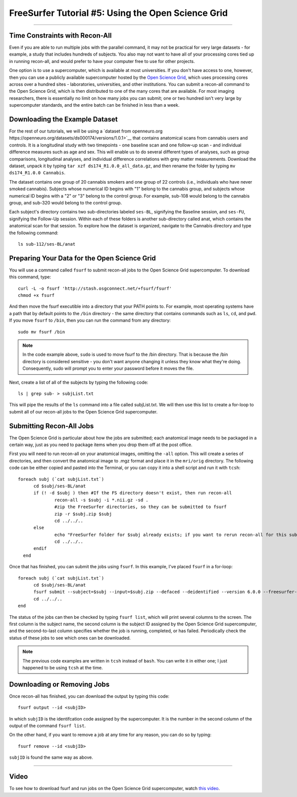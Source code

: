 .. _FS_05_OpenScienceGrid:

=====================
FreeSurfer Tutorial #5: Using the Open Science Grid
=====================

-----------

Time Constraints with Recon-All
*************

Even if you are able to run multiple jobs with the parallel command, it may not be practical for very large datasets - for example, a study that includes hundreds of subjects. You also may not want to have all of your processing cores tied up in running recon-all, and would prefer to have your computer free to use for other projects.

One option is to use a supercomputer, which is available at most universities. If you don't have access to one, however, then you can use a publicly available supercomputer hosted by the `Open Science Grid <https://opensciencegrid.org/>`__, which uses processing cores across over a hundred sites - laboratories, universities, and other institutions. You can submit a recon-all command to the Open Science Grid, which is then distributed to one of the many cores that are available. For most imaging researchers, there is essentially no limit on how many jobs you can submit; one or two hundred isn't very large by supercomputer standards, and the entire batch can be finished in less than a week.


Downloading the Example Dataset
********

For the rest of our tutorials, we will be using a `dataset from openneuro.org https://openneuro.org/datasets/ds000174/versions/1.0.1>`__ that contains anatomical scans from cannabis users and controls. It is a longitudinal study with two timepoints - one baseline scan and one follow-up scan - and individual difference measures such as age and sex. This will enable us to do several different types of analyses, such as group comparisons, longitudinal analyses, and individual difference correlations with grey matter measurements. Download the dataset, unpack it by typing ``tar xzf ds174_R1.0.0_all_data.gz``, and then rename the folder by typing ``mv ds174_R1.0.0 Cannabis``.

The dataset contains one group of 20 cannabis smokers and one group of 22 controls (i.e., individuals who have never smoked cannabis). Subjects whose numerical ID begins with "1" belong to the cannabis group, and subjects whose numerical ID begins with a "2" or "3" belong to the control group. For example, sub-108 would belong to the cannabis group, and sub-320 would belong to the control group.

Each subject's directory contains two sub-directories labeled ``ses-BL``, signifying the Baseline session, and ``ses-FU``, signifying the Follow-Up session. Within each of these folders is another sub-directory called anat, which contains the anatomical scan for that session. To explore how the dataset is organized, navigate to the Cannabis directory and type the following command:

::

  ls sub-112/ses-BL/anat


Preparing Your Data for the Open Science Grid
********

You will use a command called ``fsurf`` to submit recon-all jobs to the Open Science Grid supercomputer. To download this command, type:

::

  curl -L -o fsurf 'http://stash.osgconnect.net/+fsurf/fsurf'
  chmod +x fsurf
  
And then move the fsurf executible into a directory that your PATH points to. For example, most operating systems have a path that by default points to the ``/bin`` directory - the same directory that contains commands such as ``ls``, ``cd``, and ``pwd``. If you move ``fsurf`` to ``/bin``, then you can run the command from any directory:

::

  sudo mv fsurf /bin
  
.. note::

  In the code example above, ``sudo`` is used to move fsurf to the /bin directory. That is because the /bin directory is considered sensitive - you don't want anyone changing it unless they know what they're doing. Consequently, sudo will prompt you to enter your password before it moves the file.
  

Next, create a list of all of the subjects by typing the following code:

::

  ls | grep sub- > subjList.txt
  
This will pipe the results of the ``ls`` command into a file called subjList.txt. We will then use this list to create a for-loop to submit all of our recon-all jobs to the Open Science Grid supercomputer.


Submitting Recon-All Jobs
*********

The Open Science Grid is particular about how the jobs are submitted; each anatomical image needs to be packaged in a certain way, just as you need to package items when you drop them off at the post office. 

First you will need to run recon-all on your anatomical images, omitting the ``-all`` option. This will create a series of directories, and then convert the anatomical image to .mgz format and place it in the ``mri/orig`` directory. The following code can be either copied and pasted into the Terminal, or you can copy it into a shell script and run it with ``tcsh``:

::

  foreach subj (`cat subjList.txt`)
        cd $subj/ses-BL/anat
        if (! -d $subj ) then #If the FS directory doesn't exist, then run recon-all
                recon-all -s $subj -i *.nii.gz -sd .
                #zip the FreeSurfer directories, so they can be submitted to fsurf
                zip -r $subj.zip $subj
                cd ../../..
        else
                echo "FreeSurfer folder for $subj already exists; if you want to rerun recon-all for this subject, delete the folder and rerun this script."
                cd ../../..
        endif
    end


Once that has finished, you can submit the jobs using ``fsurf``. In this example, I've placed ``fsurf`` in a for-loop:

::

  foreach subj (`cat subjList.txt`)
        cd $subj/ses-BL/anat
        fsurf submit --subject=$subj --input=$subj.zip --defaced --deidentified --version 6.0.0 --freesurfer-options='-all -qcache -3T'
        cd ../../..
  end

The status of the jobs can then be checked by typing ``fsurf list``, which will print several columns to the screen. The first column is the subject name, the second column is the subject ID assigned by the Open Science Grid supercomputer, and the second-to-last column specifies whether the job is running, completed, or has failed. Periodically check the status of these jobs to see which ones can be downloaded.


.. note::

  The previous code examples are written in ``tcsh`` instead of ``bash``. You can write it in either one; I just happened to be using ``tcsh`` at the time.


Downloading or Removing Jobs
*******

Once recon-all has finished, you can download the output by typing this code:

::

  fsurf output --id <subjID>
  
In which ``subjID`` is the identifcation code assigned by the supercomputer. It is the number in the second column of the output of the command ``fsurf list``.


On the other hand, if you want to remove a job at any time for any reason, you can do so by typing:

::

  fsurf remove --id <subjID>
  
``subjID`` is found the same way as above.


--------

Video
********

To see how to download fsurf and run jobs on the Open Science Grid supercomputer, watch `this video <https://www.youtube.com/watch?v=30eIVOgr35A&list=PLIQIswOrUH6_DWy5mJlSfj6AWY0y9iUce&index=5>`__.
